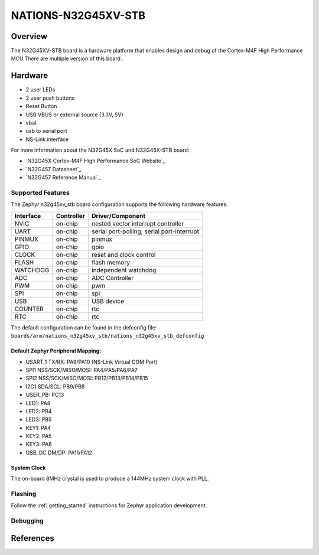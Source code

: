 .. _n32g45xv_stb:

NATIONS-N32G45XV-STB
########################

Overview
********

The N32G45XV-STB board is a hardware platform that enables design and debug
of the Cortex-M4F High Performance MCU.There are multiple version of this board .

.. image:: img/n32g45xv_stb.jpg
     :align: center
     :alt: n32g45xv_stb



Hardware
********
- 2 user LEDs
- 2 user push buttons
- Reset Button
- USB VBUS or external source (3.3V, 5V)
- vbat
- usb to serial port
- NS-Link interface


For more information about the N32G45X SoC and N32G45X-STB board:

- `N32G45X Cortex-M4F High Performance SoC Website`_
- `N32G457 Datasheet`_
- `N32G457 Reference Manual`_





Supported Features
==================

The Zephyr n32g45xv_stb board configuration supports the following hardware features:

+-----------+------------+-------------------------------------+
| Interface | Controller | Driver/Component                    |
+===========+============+=====================================+
| NVIC      | on-chip    | nested vector interrupt controller  |
+-----------+------------+-------------------------------------+
| UART      | on-chip    | serial port-polling;                |
|           |            | serial port-interrupt               |
+-----------+------------+-------------------------------------+
| PINMUX    | on-chip    | pinmux                              |
+-----------+------------+-------------------------------------+
| GPIO      | on-chip    | gpio                                |
+-----------+------------+-------------------------------------+
| CLOCK     | on-chip    | reset and clock control             |
+-----------+------------+-------------------------------------+
| FLASH     | on-chip    | flash memory                        |
+-----------+------------+-------------------------------------+
| WATCHDOG  | on-chip    | independent watchdog                |
+-----------+------------+-------------------------------------+
| ADC       | on-chip    | ADC Controller                      |
+-----------+------------+-------------------------------------+
| PWM       | on-chip    | pwm                                 |
+-----------+------------+-------------------------------------+
| SPI       | on-chip    | spi                                 |
+-----------+------------+-------------------------------------+
| USB       | on-chip    | USB device                          |
+-----------+------------+-------------------------------------+
| COUNTER   | on-chip    | rtc                                 |
+-----------+------------+-------------------------------------+
| RTC       | on-chip    | rtc                                 |
+-----------+------------+-------------------------------------+


The default configuration can be found in the defconfig file:
``boards/arm/nations_n32g45xv_stb/nations_n32g45xv_stb_defconfig``




Default Zephyr Peripheral Mapping:
----------------------------------

- USART_1 TX/RX: PA9/PA10 (NS-Link Virtual COM Port)

- SPI1 NSS/SCK/MISO/MOSI: PA4/PA5/PA6/PA7
- SPI2 NSS/SCK/MISO/MOSI: PB12/PB13/PB14/PB15
- I2C1 SDA/SCL: PB9/PB8
- USER_PB: PC13
- LED1: PA8
- LED2: PB4
- LED3: PB5
- KEY1: PA4
- KEY2: PA5
- KEY3: PA6
- USB_DC DM/DP: PA11/PA12



System Clock
------------

The on-board 8MHz crystal is used to produce a 144MHz system clock with PLL.





Flashing
========

Follow the :ref:`getting_started` instructions for Zephyr application
development.


Debugging
=========



References
**********

.. Nationstech Cortex-M4 High Performance SoC Website:
	https://www.nationstech.com/N32L40x/



